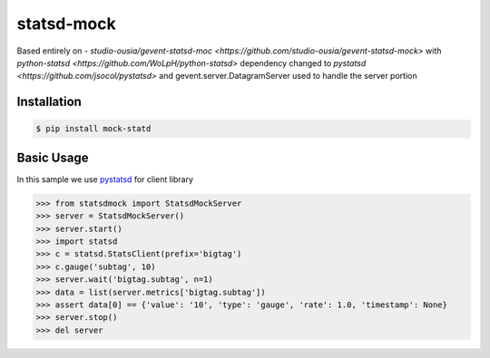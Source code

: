 statsd-mock
============

.. image:: https://travis-ci.org/tarzan0820/statsd-mock.png?branch=master
    :target: https://travis-ci.org/tarzan0820/statsd-mock

Based entirely on - `studio-ousia/gevent-statsd-moc <https://github.com/studio-ousia/gevent-statsd-mock>` 
with `python-statsd <https://github.com/WoLpH/python-statsd>` dependency changed to `pystatsd <https://github.com/jsocol/pystatsd>`
and gevent.server.DatagramServer used to handle the server portion



Installation
------------

.. code-block:: bash

    $ pip install mock-statd


Basic Usage
-----------

In this sample we use `pystatsd <https://github.com/jsocol/pystatsd>`_ for client library

.. code-block:: python

    >>> from statsdmock import StatsdMockServer
    >>> server = StatsdMockServer()
    >>> server.start()
    >>> import statsd
    >>> c = statsd.StatsClient(prefix='bigtag')
    >>> c.gauge('subtag', 10)
    >>> server.wait('bigtag.subtag', n=1)
    >>> data = list(server.metrics['bigtag.subtag'])
    >>> assert data[0] == {'value': '10', 'type': 'gauge', 'rate': 1.0, 'timestamp': None}
    >>> server.stop()
    >>> del server

